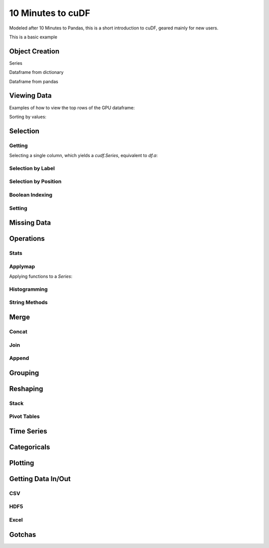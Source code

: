 10 Minutes to cuDF
=======================

Modeled after 10 Minutes to Pandas, this is a short introduction to cuDF, geared mainly for new users.

.. ipython:: python
   :suppress:

   import os
   import numpy as np
   import pandas as pd
   import cudf
   np.random.seed(12)

   #### portions of this were borrowed from the
   #### cuDF cheatsheet and existing docs
   #### created November, 2018
   #### Nick Becker (NVIDIA), 

This is a basic example


.. ipython:: python

    x = 2
    x**3


Object Creation
---------------

Series

.. ipython:: python

  s = cudf.Series([1,2,3,None,4])
  print(s)

Dataframe from dictionary

.. ipython:: python

    df = cudf.DataFrame([('a', list(range(20))),
    ('b', list(reversed(range(20)))),
    ('c', list(range(20)))])
    print(df)

Dataframe from pandas 

.. ipython:: python

    pdf = pd.DataFrame({'a': [0, 1, 2, 3],'b': [0.1, 0.2, None, 0.3]})
    gdf = cudf.DataFrame.from_pandas(pdf)
    print(gdf)


Viewing Data
-------------

Examples of how to view the top rows of the GPU dataframe:

.. ipython:: python

    print(df.head(2))

Sorting by values:

.. ipython:: python

    print(df.sort_values(by='a', ascending=False))


Selection
------------

Getting
~~~~~~~~~~~~~~

Selecting a single column, which yields a `cudf.Series`, equivalent to `df.a`:

.. ipython:: python

    print(df['a'])



Selection by Label
~~~~~~~~~~~~~~~~~~~~~
.. ipython:: python

    # get rows from index 2 to index 5 from 'a' and 'b' columns.
    print(df.loc[2:5, ['a', 'b']])



Selection by Position
~~~~~~~~~~~~~~~~~~~~~

Boolean Indexing
~~~~~~~~~~~~~~~~~~~~~

Setting
~~~~~~~~~~~~~~~~~~~~~


Missing Data
------------


Operations
------------

Stats
~~~~~~~~~~~~~~~~~~~~~

Applymap
~~~~~~~~~~~~~~~~~~~~~

Applying functions to a `Series`:

.. ipython:: python

    def add_ten(num):
        return num + 10

    print(df['a'].applymap(add_ten))


Histogramming
~~~~~~~~~~~~~~~~~~~~~


String Methods
~~~~~~~~~~~~~~~~~~~~~


Merge
------------

Concat
~~~~~~~~~~~~~~~~~~~~~


Join
~~~~~~~~~~~~~~~~~~~~~


Append
~~~~~~~~~~~~~~~~~~~~~


Grouping
------------



Reshaping
------------

Stack
~~~~~~~~~~~~~~~~~~~~~


Pivot Tables
~~~~~~~~~~~~~~~~~~~~~



Time Series
------------


Categoricals
------------


Plotting
------------


Getting Data In/Out
------------


CSV
~~~~


HDF5
~~~~~~~~~


Excel
~~~~~~~~~



Gotchas
--------